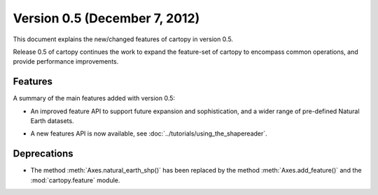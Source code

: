 Version 0.5 (December 7, 2012)
==============================

This document explains the new/changed features of cartopy in version 0.5.

Release 0.5 of cartopy continues the work to expand the feature-set of
cartopy to encompass common operations, and provide performance
improvements.


Features
--------

A summary of the main features added with version 0.5:

* An improved feature API to support future expansion and
  sophistication, and a wider range of pre-defined Natural Earth
  datasets.

* A new features API is now available, see :doc:`../tutorials/using_the_shapereader`.

  .. figure:: ../gallery/lines_and_polygons/images/sphx_glr_features_001.png
    :target: ../gallery/lines_and_polygons/features.html
    :align: center
    :scale: 70


Deprecations
------------
* The method :meth:`Axes.natural_earth_shp()` has been replaced by the
  method :meth:`Axes.add_feature()` and the :mod:`cartopy.feature`
  module.
